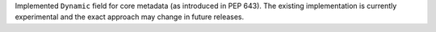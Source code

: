 Implemented ``Dynamic`` field for core metadata (as introduced in PEP 643).
The existing implementation is currently experimental and the exact approach
may change in future releases.
